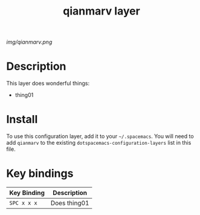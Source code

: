 #+TITLE: qianmarv layer

# The maximum height of the logo should be 200 pixels.
[[img/qianmarv.png]]

# TOC links should be GitHub style anchors.
* Table of Contents                                        :TOC_4_gh:noexport:
- [[#description][Description]]
- [[#install][Install]]
- [[#key-bindings][Key bindings]]

* Description
  This layer does wonderful things:
  - thing01

* Install
  To use this configuration layer, add it to your =~/.spacemacs=. You will need to
  add =qianmarv= to the existing =dotspacemacs-configuration-layers= list in this
  file.

* Key bindings

  | Key Binding | Description    |
  |-------------+----------------|
  | ~SPC x x x~ | Does thing01   |
  # Use GitHub URLs if you wish to link a Spacemacs documentation file or its heading.
  # Examples:
  # [[https://github.com/syl20bnr/spacemacs/blob/master/doc/VIMUSERS.org#sessions]]
  # [[https://github.com/syl20bnr/spacemacs/blob/master/layers/%2Bfun/emoji/README.org][Link to Emoji layer README.org]]
  # If space-doc-mode is enabled, Spacemacs will open a local copy of the linked file.
